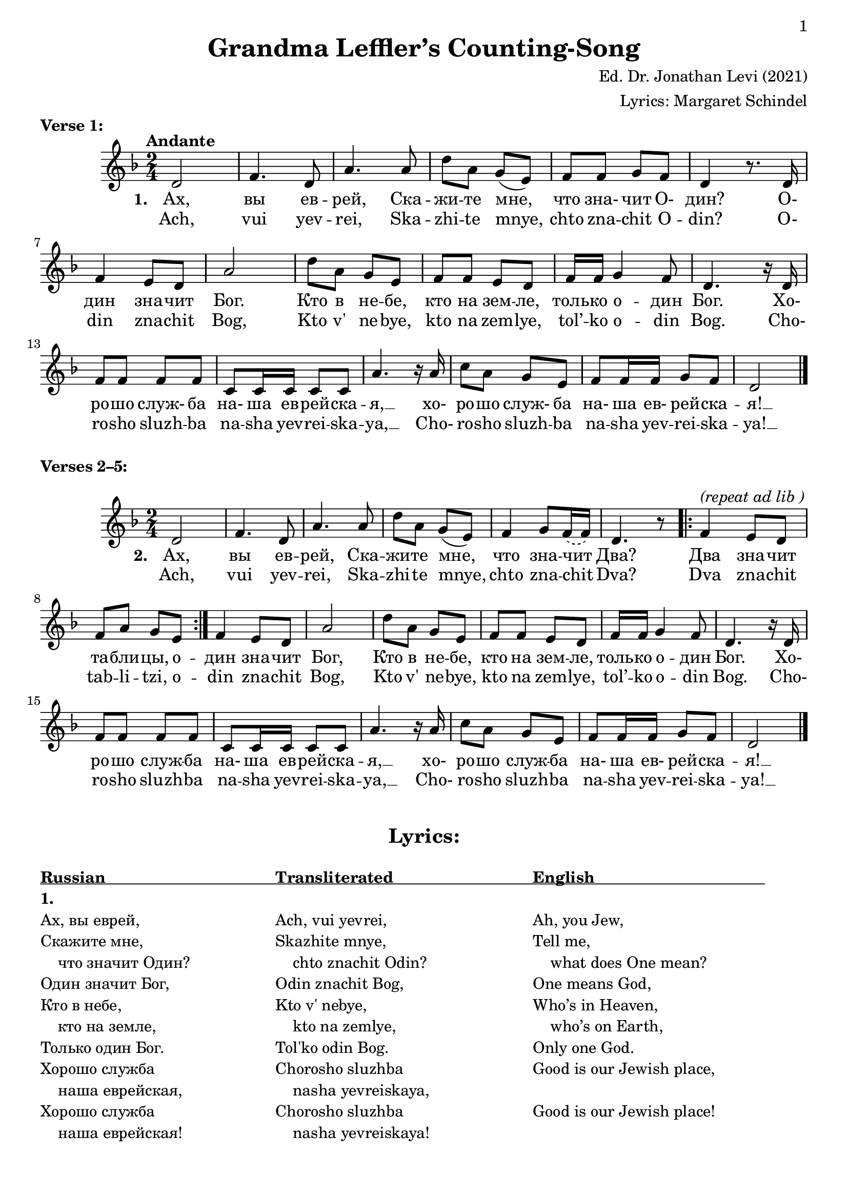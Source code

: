 \version "2.22.1"

\paper {
  print-all-headers = ##t
  print-first-page-number = ##t
  tagline = ##f 
}

\score {
  \header {
    title = "Grandma Leffler’s Counting-Song"
    composer = "Ed. Dr. Jonathan Levi (2021)"
    arranger = "Lyrics: Margaret Schindel" 
    piece = \markup {
      \bold "Verse 1:"
      \vspace #1
    }
  }
% MUSIC, VERSE 1
  <<
    \new Staff{
        \relative {
          \key d \minor \time 2/4
              \tempo "Andante"

          % 1 - 6
          d'2 | f4. d8 | a'4. a8 | d8 a g( e) | f f g f | d4 r8. d16 |

          % 7 - 12
           f4 e8 d | a'2 | d8 a g e | f f e d | f16 f g4 f8 | d4. r16 d |

          % 13 - 16
          f8 f f f | c c16 c c8 c a'4. r16 a | 

          % 17 - 20
          c8 a g e | f f16 f g8 f | d2 \bar "|."
        }

        \addlyrics {	% Russian
          \set stanza = "1. "
          % 1 - 6
          Ах, вы ев -- рей, Ска -- жи -- те мне, что зна- чит О- дин? О-

          % 7 - 12
          дин зна -- чит Бог. Кто в не -- бе, кто на зем -- ле, 
            толь -- ко о -- дин Бог. Хо-

          % 13 - 16
          ро -- шо служ- ба на- ша ев -- рей -- ска -- я, __ xо-

          % 17 - 20
          ро -- шо служ- ба на- ша ев- рей -- ска -- я! __
        }
        \addlyrics {	% Transliterated
          % 1 - 6
          Ach, vui yev -- rei, Ska -- zhi -- te mnye,
            chto zna -- chit O -- din? O-

          % 7 - 12
          din zna -- chit Bog, Kto v' ne -- bye, kto na zem -- lye,
          tol’ -- ko o -- din Bog. Cho-

          % 13 - 16
          ro -- sho sluzh -- ba na -- sha yev -- rei -- ska -- ya, __ Cho-

          % 17 - 20
          ro -- sho sluzh -- ba na -- sha yev -- rei -- ska -- ya! __
        }
    } % end staff
  >>
} % end score
%--------1---------2---------3---------4---------5---------6---------7---------8
% MUSIC, VERSES 2–5
\markup {
  \vspace #1
  \bold "Verses 2–5:"
}

\score {
<<
  \relative {
    \key d \minor \time 2/4 

    % 1 - 6
    d'2 | f4 .  d8 | a'4 . a8 | d8 a g( e) | f4 g8
      \slurDashed f16( f) | d4. r8 

    % 7 - 8
    \repeat volta 2 {
      f4^\markup { \italic "(repeat ad lib )" } e8 d | f a g e
    }

    % 9 - 14
    f4 e8 d | a'2 | d8 a g e | f f e d | f16 f g4 f8 | d4. r16 d |

    % 15 - 20
    f8 f f f | c c16 c c8 c | a'4. r16 a | c8 a g e | f f16 f g8 f |

    % 21 - 22
    d2 \bar "|."
  }

  \addlyrics {
    % 1 - 6
    \set stanza = "2. "
    Ах, вы ев -- рей, Ска -- жи -- те мне, что зна -- чит Два?

    % 7 - 10
    Два зна -- чит та -- бли -- цы, о -- дин зна -- чит Бог, 

    % 11 - 14
    Кто в не -- бе, кто на зем -- ле, толь -- ко о -- дин Бог. Хо-

    % 15 - 18
    ро -- шо служ -- ба на- ша ев -- рей -- ска -- я, __ xо-

    % 19 - 22
    ро -- шо служ -- ба на- ша ев- рей -- ска -- я! __
  }
  \addlyrics {
    % 1 - 6
    Ach, vui yev -- rei, Ska -- zhi -- te mnye, chto zna -- chit Dva?

    % 7 - 10
    Dva zna -- chit tab -- li -- tzi, o -- din zna -- chit Bog, 

    % 11 - 14
    Kto v' ne -- bye, kto na zem -- lye, tol’ -- ko o -- din Bog. Cho-

    % 15 - 18
    ro -- sho sluzh -- ba na -- sha yev -- rei -- ska -- ya, __ Cho-

    % 19 - 22
    ro -- sho sluzh -- ba na -- sha yev -- rei -- ska -- ya! __
  }
>>
} % end score

% LYRICS
\markuplist { 
  \vspace #1
  \fill-line {
    "" \bold {\fontsize #2 "Lyrics:" } ""
  } % fill-line
  \vspace #1
  \table  #'(-1 -1 -1) {
    \underline {
      \bold {"Russian                                       "} % 38
      \bold {"Transliterated                                "} % 31
      \bold {"English                                       "} % 38
    } % underline
%--Verse 1----------------------------------------------------------------------
    \bold { 1. } "" ""
    "Ах, вы еврей,"
        "Ach, vui yevrei,"
        "Ah, you Jew,"
    "Скажите мне,"
        "Skazhite mnye," 
        "Tell me,"
    "    что значит Один?"
        "    chto znachit Odin?" 
        "    what does One mean?"
    "Один значит Бог,"
        "Odin znachit Bog,"
        "One means God,"
    "Кто в небе,"
        "Kto v' nebye," 
    	"Who’s in Heaven,"
    "    кто на земле,"
        "    kto na zemlye," 
    	"    who’s on Earth,"
    "Только один Бог."
        "Tol'ko odin Bog."
        "Only one God."
    "Хорошо служба"
        "Chorosho sluzhba"
        "Good is our Jewish place,"
    "    наша еврейская,"
        "    nasha yevreiskaya,"
        ""
    "Хорошо служба"
        "Chorosho sluzhba"
        "Good is our Jewish place!"
    "    наша еврейская!"
        "    nasha yevreiskaya!"
        ""
    " " "" ""		% Do not omit the space!
    
%--Verse 2----------------------------------------------------------------------
    " " "" ""		% Do not omit the space!
    \bold { 2. } "" ""
    "Ах, вы еврей,"
        "Ach, vui yevrei,"
        "Ah, you Jew,"
    "Скажите мне,"
        "Skazhite mnye," 
        "Tell me,"
    "    что значит Два?"
        "    chto znachit Dva?" 
        "    what does Two mean?"
    "Два значит таблицы,"
        "Dva znachit tablitzi,"
        "Two means the tablets,"
    "Один значит Бог,  и т.д."
        "Odin znachit Bog, etc."
        "One means God, etc."
    " " "" ""		% Do not omit the space!
     
%--Verse 3----------------------------------------------------------------------
    \bold { 3. } "" ""
    "Ах, вы еврей,"
        "Ach, vui yevrei,"
        "Ah, you Jew,"
    "Скажите мне,"
        "Skazhite mnye," 
        "Tell me,"
    "    что значит Три?"
        "    chto znachit Tree?" 
        "    what does Three mean?"
    "Три значит [...?],"
        "Tree znachit [...?]"
        "Three means [...?]"
    "Два значит таблицы,"
        "Dva znachit tablitzi,"
        "Two means the tablets,"
    "Один значит Бог,  и т.д."
        "Odin znachit Bog, etc."
        "One means God, etc."
    " " "" ""		% Do not omit the space!
    
%--Verse 4----------------------------------------------------------------------
    \bold { 4. } "" ""
    "Ах, вы еврей,"
        "Ach, vui yevrei,"
        "Ah, you Jew,"
    "Скажите мне,"
        "Skazhite mnye,"
        "Tell me,"
    "    что значит Четыре?"
        "    chto znachit Chetiri?" 
        "    what does Four mean?"
    "Четыре значит [...?],"
        "Chetiri znachit [...?]"
        "Four means [...?]"
    "Три значит [...?],"
        "Tree znachit [...?]"
        "Three means [...?]"
    "Два значит таблицы,"
        "Dva znachit tablitzi,"
        "Two means the tablets,"
    "Один значит Бог,  и т.д."
        "Odin znachit Bog, etc."
        "One means God, etc."
    " " "" ""		% Do not omit the space!
     
%--Verse 5----------------------------------------------------------------------
    \bold { 5. } "" "" 
    "Ах, вы еврей,"
        "Ach, vui yevrei,"
        "Ah, you Jew,"
    "Скажите мне"
        "Skazhite mnye,"
        "Tell me,"
    "    что значит Пять?"
        "    chto znachit Pyat' ?"
        "    what does Five mean?"
    "Пять значит океаны,"
        "Chetiri znachit okeani,"
        "Five means the oceans,"
    "Четыре значит [...?],"
        "Chetiri znachit [...?]"
        "Four means [...?]"
    "Три значит [...?],"
        "Tree znachit [...?]"
        "Three means [...?]"
    "Два значит таблицы,"
        "Dva znachit tablitzi,"
        "Two means the tablets,"
    "Один значит Бог,  и т.д."
        "Odin znachit Bog, etc."
        "One means God, etc."

  } % table
} % markuplist
